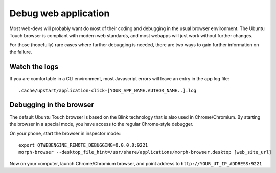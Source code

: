 Debug web application
=====================

Most web-devs will probably want do most of their coding and debugging in the usual browser environment. The Ubuntu Touch browser is compliant with modern web standards, and most webapps will just work without further changes.

For those (hopefully) rare cases where further debugging is needed, there are two ways to gain further information on the failure. 

Watch the logs
--------------

If you are comfortable in a CLI environment, most Javascript errors will leave an entry in the app log file::

  .cache/upstart/application-click-[YOUR_APP_NAME.AUTHOR_NAME..].log


Debugging in the browser
------------------------


The default Ubuntu Touch browser is based on the Blink technology that is also used in Chrome/Chromium. By starting the browser in a special mode, you have access to the regular Chrome-style debugger.

On your phone, start the browser in inspector mode:::

 export QTWEBENGINE_REMOTE_DEBUGGING=0.0.0.0:9221
 morph-browser --desktop_file_hint=/usr/share/applications/morph-browser.desktop [web_site_url]

Now on your computer, launch Chrome/Chromium browser, and point address to ``http://YOUR_UT_IP_ADDRESS:9221``
